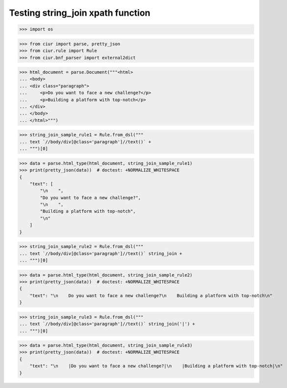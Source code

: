 Testing string_join xpath function
==================================
>>> import os

>>> from ciur import parse, pretty_json
>>> from ciur.rule import Rule
>>> from ciur.bnf_parser import external2dict

>>> html_document = parse.Document("""<html>
... <body>
... <div class="paragraph">
...     <p>Do you want to face a new challenge?</p>
...     <p>Building a platform with top-notch</p>
... </div>
... </body>
... </html>""")

>>> string_join_sample_rule1 = Rule.from_dsl("""
... text `//body/div[@class='paragraph']//text()` +
... """)[0]

>>> data = parse.html_type(html_document, string_join_sample_rule1)
>>> print(pretty_json(data))  # doctest: +NORMALIZE_WHITESPACE
{
    "text": [
        "\n    ",
        "Do you want to face a new challenge?",
        "\n    ",
        "Building a platform with top-notch",
        "\n"
    ]
}

>>> string_join_sample_rule2 = Rule.from_dsl("""
... text `//body/div[@class='paragraph']//text()` string_join +
... """)[0]

>>> data = parse.html_type(html_document, string_join_sample_rule2)
>>> print(pretty_json(data))  # doctest: +NORMALIZE_WHITESPACE
{
    "text": "\n    Do you want to face a new challenge?\n    Building a platform with top-notch\n"
}

>>> string_join_sample_rule3 = Rule.from_dsl("""
... text `//body/div[@class='paragraph']//text()` string_join('|') +
... """)[0]

>>> data = parse.html_type(html_document, string_join_sample_rule3)
>>> print(pretty_json(data))  # doctest: +NORMALIZE_WHITESPACE
{
    "text": "\n    |Do you want to face a new challenge?|\n    |Building a platform with top-notch|\n"
}
